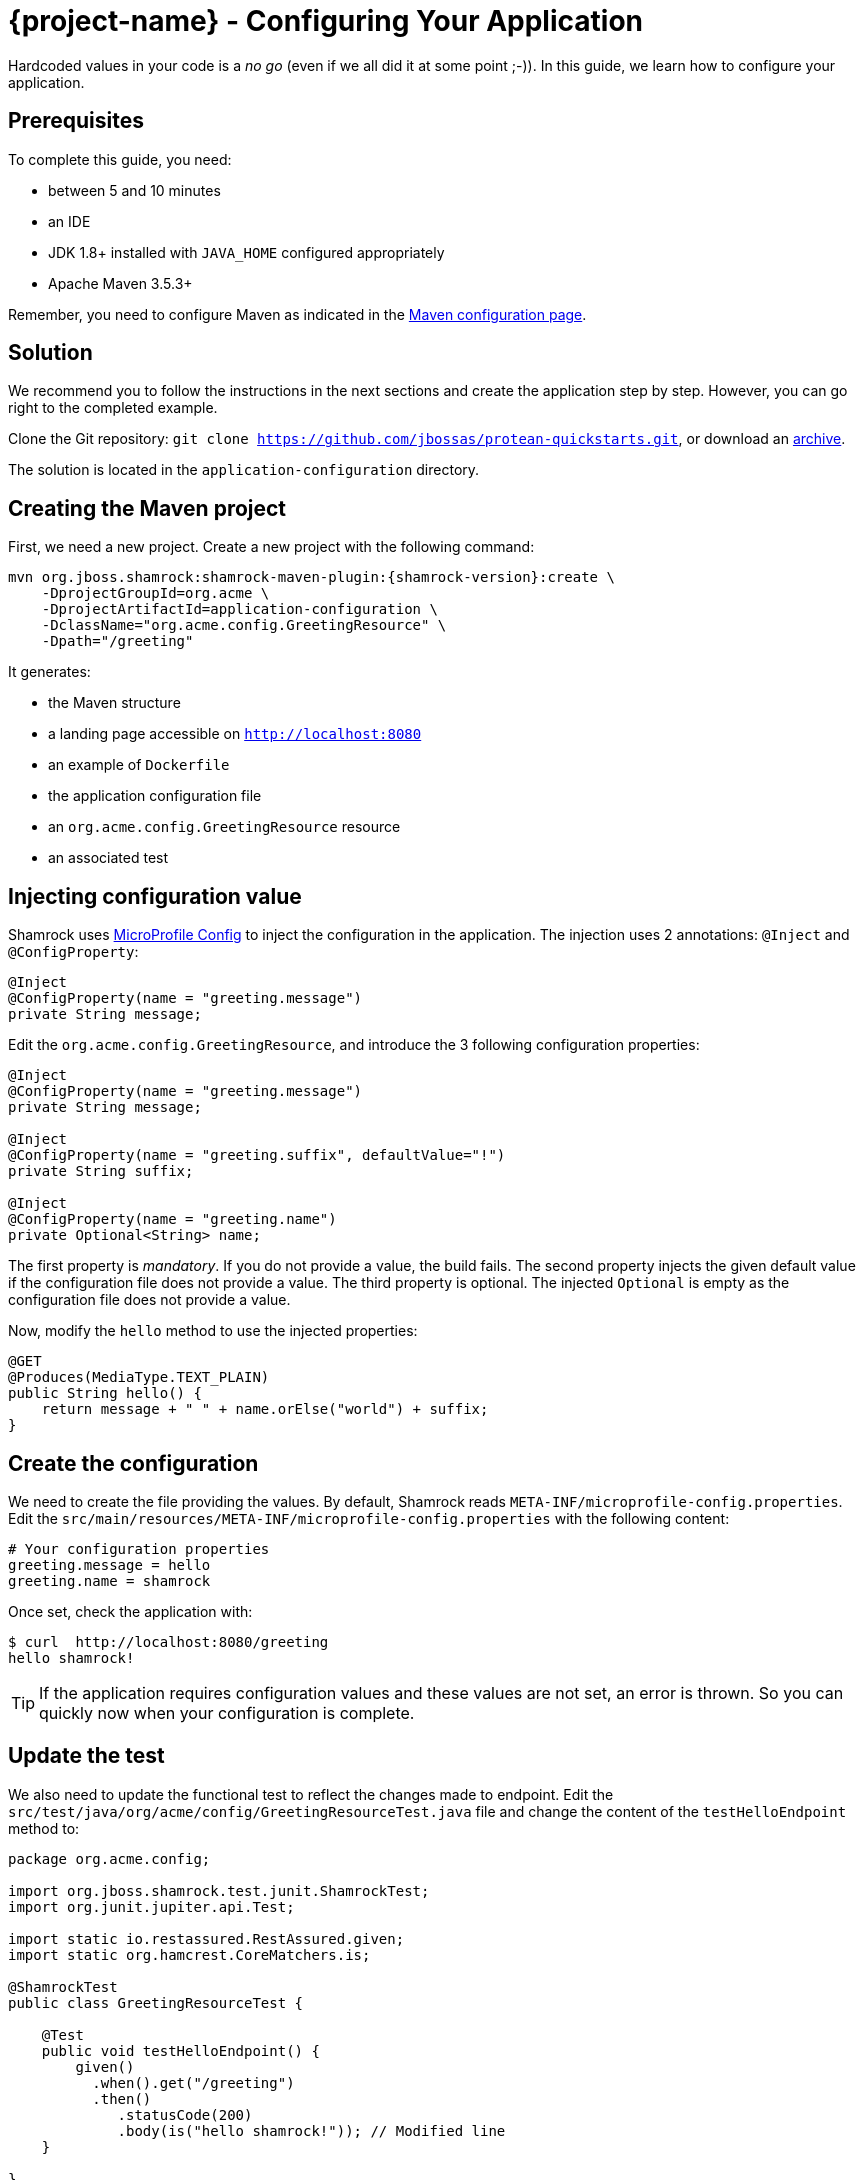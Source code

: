 = {project-name} - Configuring Your Application

Hardcoded values in your code is a _no go_ (even if we all did it at some point ;-)).
In this guide, we learn how to configure your application.

== Prerequisites

To complete this guide, you need:

* between 5 and 10 minutes
* an IDE
* JDK 1.8+ installed with `JAVA_HOME` configured appropriately
* Apache Maven 3.5.3+

Remember, you need to configure Maven as indicated in the link:maven-config.html[Maven configuration page].

== Solution

We recommend you to follow the instructions in the next sections and create the application step by step.
However, you can go right to the completed example.

Clone the Git repository: `git clone https://github.com/jbossas/protean-quickstarts.git`, or download an https://github.com/jbossas/protean-quickstarts/archive/master.zip[archive].

The solution is located in the `application-configuration` directory.

== Creating the Maven project

First, we need a new project. Create a new project with the following command:

[source, subs=attributes+]
----
mvn org.jboss.shamrock:shamrock-maven-plugin:{shamrock-version}:create \
    -DprojectGroupId=org.acme \
    -DprojectArtifactId=application-configuration \
    -DclassName="org.acme.config.GreetingResource" \
    -Dpath="/greeting"
----

It generates:

* the Maven structure
* a landing page accessible on `http://localhost:8080`
* an example of `Dockerfile`
* the application configuration file
* an `org.acme.config.GreetingResource` resource
* an associated test

== Injecting configuration value

Shamrock uses https://microprofile.io/project/eclipse/microprofile-config[MicroProfile Config] to inject the configuration in the application.
The injection uses 2 annotations: `@Inject` and `@ConfigProperty`:

[source,java]
----
@Inject
@ConfigProperty(name = "greeting.message")
private String message;
----

Edit the `org.acme.config.GreetingResource`, and introduce the 3 following configuration properties:

[source,java]
----
@Inject
@ConfigProperty(name = "greeting.message")
private String message;

@Inject
@ConfigProperty(name = "greeting.suffix", defaultValue="!")
private String suffix;

@Inject
@ConfigProperty(name = "greeting.name")
private Optional<String> name;
----

The first property is _mandatory_. If you do not provide a value, the build fails.
The second property injects the given default value if the configuration file does not provide a value.
The third property is optional. The injected `Optional` is empty as the configuration file does not provide a value.

Now, modify the `hello` method to use the injected properties:

[source,java]
----
@GET
@Produces(MediaType.TEXT_PLAIN)
public String hello() {
    return message + " " + name.orElse("world") + suffix;
}
----


== Create the configuration

We need to create the file providing the values.
By default, Shamrock reads `META-INF/microprofile-config.properties`.
Edit the `src/main/resources/META-INF/microprofile-config.properties` with the following content:

[source]
----
# Your configuration properties
greeting.message = hello
greeting.name = shamrock
----

Once set, check the application with:

[source]
----
$ curl  http://localhost:8080/greeting
hello shamrock!
----

TIP: If the application requires configuration values and these values are not set, an error is thrown.
So you can quickly now when your configuration is complete.

== Update the test

We also need to update the functional test to reflect the changes made to endpoint.
Edit the `src/test/java/org/acme/config/GreetingResourceTest.java` file and change the content of the `testHelloEndpoint` method to:


[source, java]
----
package org.acme.config;

import org.jboss.shamrock.test.junit.ShamrockTest;
import org.junit.jupiter.api.Test;

import static io.restassured.RestAssured.given;
import static org.hamcrest.CoreMatchers.is;

@ShamrockTest
public class GreetingResourceTest {

    @Test
    public void testHelloEndpoint() {
        given()
          .when().get("/greeting")
          .then()
             .statusCode(200)
             .body(is("hello shamrock!")); // Modified line
    }

}
----

== Package and run the application

Run the application with: `mvn compile shamrock:dev`.
Open your browser to http://localhost:8080/greeting.

Changing the configuration file is immediately reflected.
You can add the `greeting.suffix`, remove the other properties, change the values, etc.

As usual, the application can be packaged using `mvn clean package` and executed using the `-runner.jar` file.
You can also generate the native executable with `mvn clean package -Pnative`